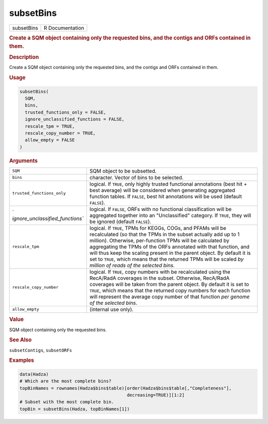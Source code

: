 **********
subsetBins
**********

.. container::

   ========== ===============
   subsetBins R Documentation
   ========== ===============

   .. rubric:: Create a SQM object containing only the requested bins,
      and the contigs and ORFs contained in them.
      :name: subsetBins

   .. rubric:: Description
      :name: description

   Create a SQM object containing only the requested bins, and the
   contigs and ORFs contained in them.

   .. rubric:: Usage
      :name: usage

   .. code:: R

      subsetBins(
        SQM,
        bins,
        trusted_functions_only = FALSE,
        ignore_unclassified_functions = FALSE,
        rescale_tpm = TRUE,
        rescale_copy_number = TRUE,
        allow_empty = FALSE
      )

   .. rubric:: Arguments
      :name: arguments

   +----------------------------------+----------------------------------+
   | ``SQM``                          | SQM object to be subsetted.      |
   +----------------------------------+----------------------------------+
   | ``bins``                         | character. Vector of bins to be  |
   |                                  | selected.                        |
   +----------------------------------+----------------------------------+
   | ``trusted_functions_only``       | logical. If ``TRUE``, only       |
   |                                  | highly trusted functional        |
   |                                  | annotations (best hit + best     |
   |                                  | average) will be considered when |
   |                                  | generating aggregated function   |
   |                                  | tables. If ``FALSE``, best hit   |
   |                                  | annotations will be used         |
   |                                  | (default ``FALSE``).             |
   +----------------------------------+----------------------------------+
   | `                                | logical. If ``FALSE``, ORFs with |
   | `ignore_unclassified_functions`` | no functional classification     |
   |                                  | will be aggregated together into |
   |                                  | an "Unclassified" category. If   |
   |                                  | ``TRUE``, they will be ignored   |
   |                                  | (default ``FALSE``).             |
   +----------------------------------+----------------------------------+
   | ``rescale_tpm``                  | logical. If ``TRUE``, TPMs for   |
   |                                  | KEGGs, COGs, and PFAMs will be   |
   |                                  | recalculated (so that the TPMs   |
   |                                  | in the subset actually add up to |
   |                                  | 1 million). Otherwise,           |
   |                                  | per-function TPMs will be        |
   |                                  | calculated by aggregating the    |
   |                                  | TPMs of the ORFs annotated with  |
   |                                  | that function, and will thus     |
   |                                  | keep the scaling present in the  |
   |                                  | parent object. By default it is  |
   |                                  | set to ``TRUE``, which means     |
   |                                  | that the returned TPMs will be   |
   |                                  | scaled *by million of reads of   |
   |                                  | the selected bins*.              |
   +----------------------------------+----------------------------------+
   | ``rescale_copy_number``          | logical. If ``TRUE``, copy       |
   |                                  | numbers with be recalculated     |
   |                                  | using the RecA/RadA coverages in |
   |                                  | the subset. Otherwise, RecA/RadA |
   |                                  | coverages will be taken from the |
   |                                  | parent object. By default it is  |
   |                                  | set to ``TRUE``, which means     |
   |                                  | that the returned copy numbers   |
   |                                  | for each function will represent |
   |                                  | the average copy number of that  |
   |                                  | function *per genome of the      |
   |                                  | selected bins*.                  |
   +----------------------------------+----------------------------------+
   | ``allow_empty``                  | (internal use only).             |
   +----------------------------------+----------------------------------+

   .. rubric:: Value
      :name: value

   SQM object containing only the requested bins.

   .. rubric:: See Also
      :name: see-also

   ``subsetContigs``, ``subsetORFs``

   .. rubric:: Examples
      :name: examples

   .. code:: R

      data(Hadza)
      # Which are the most complete bins?
      topBinNames = rownames(Hadza$bins$table)[order(Hadza$bins$table[,"Completeness"],
                                               decreasing=TRUE)][1:2]
      # Subset with the most complete bin.
      topBin = subsetBins(Hadza, topBinNames[1])
